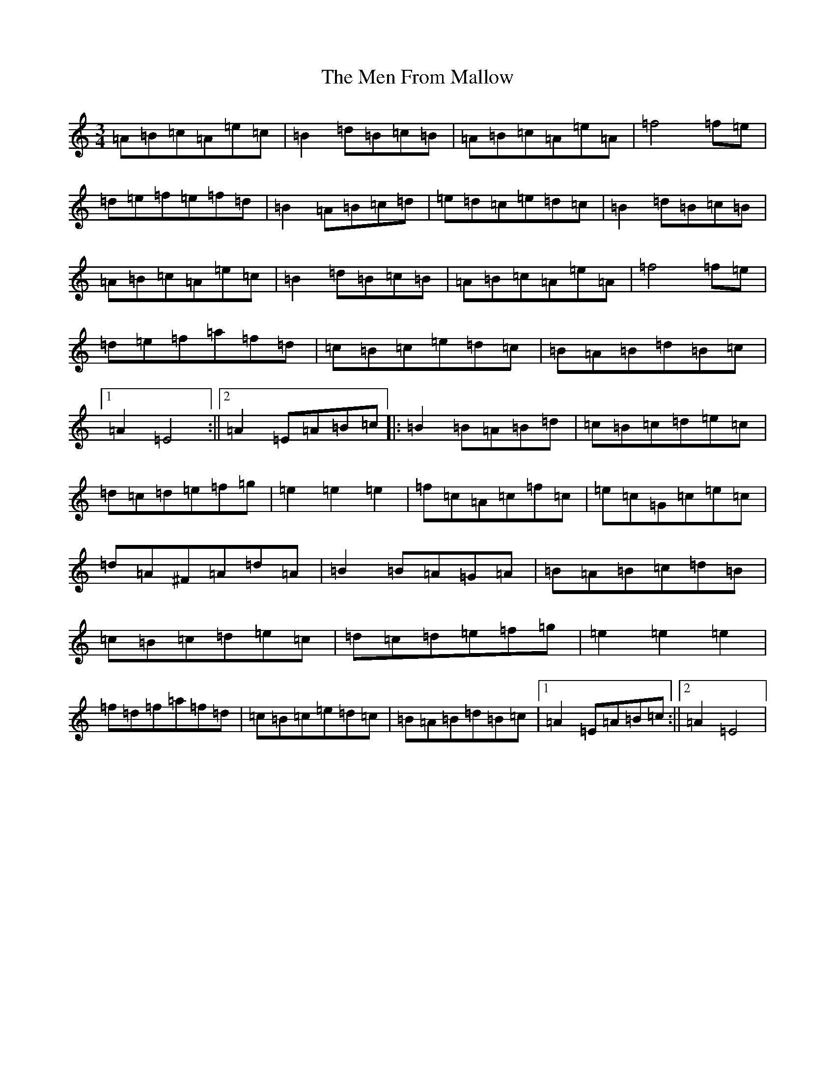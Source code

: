 X: 11736
T: Men From Mallow, The
S: https://thesession.org/tunes/20453#setting40512
Z: D Major
R: hornpipe
M:3/4
L:1/8
K: C Major
=A=B=c=A=e=c|=B2=d=B=c=B|=A=B=c=A=e=A|=f4=f=e|=d=e=f=e=f=d|=B2=A=B=c=d|=e=d=c=e=d=c|=B2=d=B=c=B|=A=B=c=A=e=c|=B2=d=B=c=B|=A=B=c=A=e=A|=f4=f=e|=d=e=f=a=f=d|=c=B=c=e=d=c|=B=A=B=d=B=c|1=A2=E4:||2=A2=E=A=B=c|:=B2=B=A=B=d|=c=B=c=d=e=c|=d=c=d=e=f=g|=e2=e2=e2|=f=c=A=c=f=c|=e=c=G=c=e=c|=d=A^F=A=d=A|=B2=B=A=G=A|=B=A=B=c=d=B|=c=B=c=d=e=c|=d=c=d=e=f=g|=e2=e2=e2|=f=d=f=a=f=d|=c=B=c=e=d=c|=B=A=B=d=B=c|1=A2=E=A=B=c:||2=A2=E4|